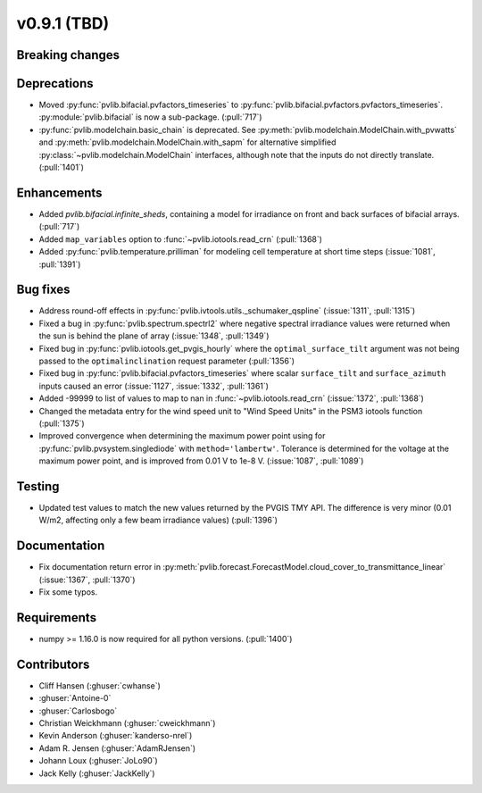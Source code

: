 .. _whatsnew_0910:

v0.9.1 (TBD)
--------------------------

Breaking changes
~~~~~~~~~~~~~~~~

Deprecations
~~~~~~~~~~~~
* Moved :py:func:`pvlib.bifacial.pvfactors_timeseries` to
  :py:func:`pvlib.bifacial.pvfactors.pvfactors_timeseries`.
  :py:module:`pvlib.bifacial` is now a sub-package. (:pull:`717`)
* :py:func:`pvlib.modelchain.basic_chain` is deprecated.
  See :py:meth:`pvlib.modelchain.ModelChain.with_pvwatts` and
  :py:meth:`pvlib.modelchain.ModelChain.with_sapm` for alternative simplified
  :py:class:`~pvlib.modelchain.ModelChain` interfaces, although note that the
  inputs do not directly translate. (:pull:`1401`)

Enhancements
~~~~~~~~~~~~
* Added `pvlib.bifacial.infinite_sheds`, containing a model for irradiance
  on front and back surfaces of bifacial arrays. (:pull:`717`)
* Added ``map_variables`` option to :func:`~pvlib.iotools.read_crn` (:pull:`1368`)
* Added :py:func:`pvlib.temperature.prilliman` for modeling cell temperature
  at short time steps (:issue:`1081`, :pull:`1391`)

Bug fixes
~~~~~~~~~
* Address round-off effects in :py:func:`pvlib.ivtools.utils._schumaker_qspline`
  (:issue:`1311`, :pull:`1315`)
* Fixed a bug in :py:func:`pvlib.spectrum.spectrl2` where negative spectral irradiance
  values were returned when the sun is behind the plane of array (:issue:`1348`, :pull:`1349`)
* Fixed bug in :py:func:`pvlib.iotools.get_pvgis_hourly` where the ``optimal_surface_tilt``
  argument was not being passed to the ``optimalinclination`` request parameter (:pull:`1356`)
* Fixed bug in :py:func:`pvlib.bifacial.pvfactors_timeseries` where scalar ``surface_tilt``
  and ``surface_azimuth`` inputs caused an error (:issue:`1127`, :issue:`1332`, :pull:`1361`) 
* Added -99999 to list of values to map to nan in :func:`~pvlib.iotools.read_crn`
  (:issue:`1372`, :pull:`1368`)
* Changed the metadata entry for the wind speed unit to "Wind Speed Units" in
  the PSM3 iotools function (:pull:`1375`)
* Improved convergence when determining the maximum power point using
  for :py:func:`pvlib.pvsystem.singlediode` with ``method='lambertw'``. Tolerance
  is determined for the voltage at the maximum power point, and is improved
  from 0.01 V to 1e-8 V. (:issue:`1087`, :pull:`1089`)

Testing
~~~~~~~
* Updated test values to match the new values returned by the PVGIS TMY API. The difference
  is very minor (0.01 W/m2, affecting only a few beam irradiance values) (:pull:`1396`)

Documentation
~~~~~~~~~~~~~
* Fix documentation return error in :py:meth:`pvlib.forecast.ForecastModel.cloud_cover_to_transmittance_linear`
  (:issue:`1367`, :pull:`1370`)
* Fix some typos.

Requirements
~~~~~~~~~~~~
* numpy >= 1.16.0 is now required for all python versions. (:pull:`1400`)


Contributors
~~~~~~~~~~~~
* Cliff Hansen (:ghuser:`cwhanse`)
* :ghuser:`Antoine-0`
* :ghuser:`Carlosbogo`
* Christian Weickhmann (:ghuser:`cweickhmann`)
* Kevin Anderson (:ghuser:`kanderso-nrel`)
* Adam R. Jensen (:ghuser:`AdamRJensen`)
* Johann Loux (:ghuser:`JoLo90`)
* Jack Kelly (:ghuser:`JackKelly`)
